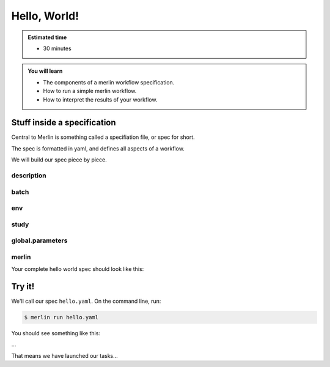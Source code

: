 Hello, World!
=============
.. admonition:: Estimated time

      * 30 minutes
    
.. admonition:: You will learn

      * The components of a merlin workflow specification.
      * How to run a simple merlin workflow.
      * How to interpret the results of your workflow.

Stuff inside a specification
++++++++++++++++++++++++++++

Central to Merlin is something called a specifiation file, or spec for short.

The spec is formatted in yaml, and defines all aspects of a workflow.

We will build our spec piece by piece.

description
~~~~~~~~~~~

batch
~~~~~

env
~~~

study
~~~~~

global.parameters
~~~~~~~~~~~~~~~~~

merlin
~~~~~~

Your complete hello world spec should look like this:

.. literalinclude :: simple_chain.yaml
   :language: yaml

Try it!
+++++++

We'll call our spec ``hello.yaml``. On the command line, run:

.. code:: bash

    $ merlin run hello.yaml

You should see something like this:

...

That means we have launched our tasks...
